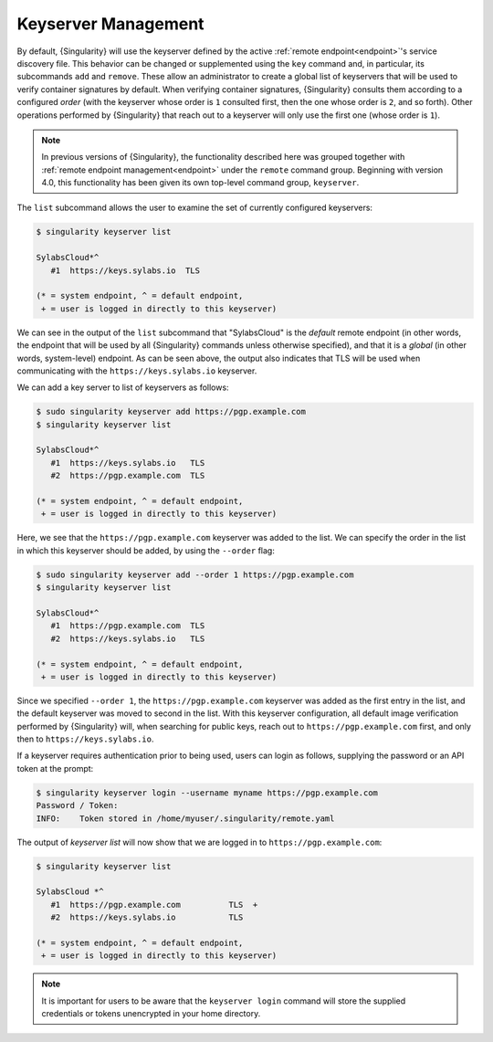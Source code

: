 .. _keyserver:

####################
Keyserver Management
####################

By default, {Singularity} will use the keyserver defined by the active
:ref:`remote endpoint<endpoint>`'s service discovery file. This behavior can be
changed or supplemented using the ``key`` command and, in particular, its
subcommands ``add`` and ``remove``. These allow an administrator to create a
global list of keyservers that will be used to verify container signatures by
default. When verifying container signatures, {Singularity} consults them
according to a configured *order* (with the keyserver whose order is ``1``
consulted first, then the one whose order is ``2``, and so forth). Other
operations performed by {Singularity} that reach out to a keyserver will only
use the first one (whose order is ``1``).

.. note::

   In previous versions of {Singularity}, the functionality described here was
   grouped together with :ref:`remote endpoint management<endpoint>` under the
   ``remote`` command group. Beginning with version 4.0, this functionality has
   been given its own top-level command group, ``keyserver``.

The ``list`` subcommand allows the user to examine the set of currently
configured keyservers:

.. code:: console

   $ singularity keyserver list

   SylabsCloud*^
      #1  https://keys.sylabs.io  TLS

   (* = system endpoint, ^ = default endpoint,
    + = user is logged in directly to this keyserver)

We can see in the output of the ``list`` subcommand that "SylabsCloud" is the
*default* remote endpoint (in other words, the endpoint that will be used by all
{Singularity} commands unless otherwise specified), and that it is a *global*
(in other words, system-level) endpoint. As can be seen above, the output also
indicates that TLS will be used when communicating with the
``https://keys.sylabs.io`` keyserver.

We can add a key server to list of keyservers as follows:

.. code:: console

   $ sudo singularity keyserver add https://pgp.example.com
   $ singularity keyserver list

   SylabsCloud*^
      #1  https://keys.sylabs.io   TLS
      #2  https://pgp.example.com  TLS

   (* = system endpoint, ^ = default endpoint,
    + = user is logged in directly to this keyserver)

Here, we see that the ``https://pgp.example.com`` keyserver was
added to the list. We can specify the order in the list in which this keyserver
should be added, by using the ``--order`` flag:

.. code:: console

   $ sudo singularity keyserver add --order 1 https://pgp.example.com
   $ singularity keyserver list

   SylabsCloud*^
      #1  https://pgp.example.com  TLS
      #2  https://keys.sylabs.io   TLS

   (* = system endpoint, ^ = default endpoint,
    + = user is logged in directly to this keyserver)

Since we specified ``--order 1``, the ``https://pgp.example.com`` keyserver was
added as the first entry in the list, and the default keyserver was moved to
second in the list. With this keyserver configuration, all default image
verification performed by {Singularity} will, when searching for public keys,
reach out to ``https://pgp.example.com`` first, and only then to
``https://keys.sylabs.io``.

If a keyserver requires authentication prior to being used, users can login
as follows, supplying the password or an API token at the prompt:

.. code:: console

   $ singularity keyserver login --username myname https://pgp.example.com
   Password / Token:
   INFO:    Token stored in /home/myuser/.singularity/remote.yaml

The output of `keyserver list` will now show that we are logged in to
``https://pgp.example.com``:

.. code:: console

   $ singularity keyserver list

   SylabsCloud *^
      #1  https://pgp.example.com          TLS  +
      #2  https://keys.sylabs.io           TLS

   (* = system endpoint, ^ = default endpoint,
    + = user is logged in directly to this keyserver)

.. note::

   It is important for users to be aware that the ``keyserver login`` command
   will store the supplied credentials or tokens unencrypted in your home
   directory.

